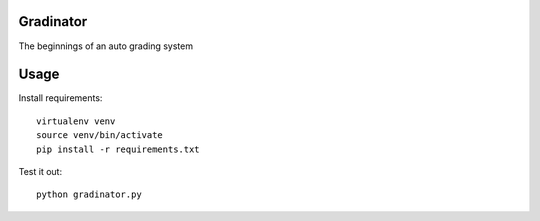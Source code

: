 Gradinator
==============
The beginnings of an auto grading system

Usage
===========
Install requirements::

    virtualenv venv
    source venv/bin/activate
    pip install -r requirements.txt

Test it out::

    python gradinator.py

